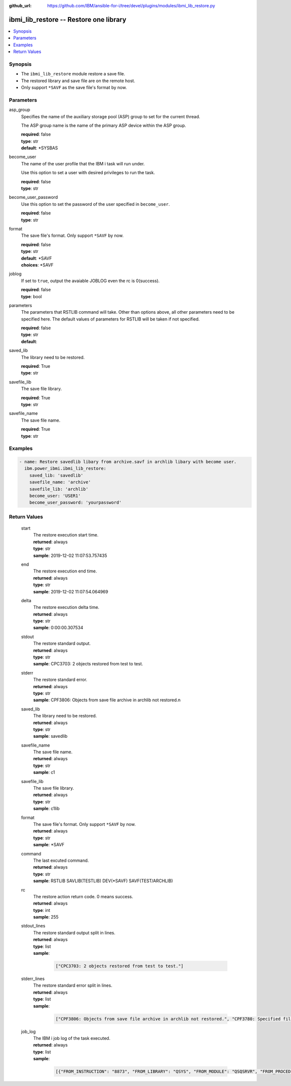 
:github_url: https://github.com/IBM/ansible-for-i/tree/devel/plugins/modules/ibmi_lib_restore.py

.. _ibmi_lib_restore_module:


ibmi_lib_restore -- Restore one library
=======================================



.. contents::
   :local:
   :depth: 1


Synopsis
--------
- The ``ibmi_lib_restore`` module restore a save file.
- The restored library and save file are on the remote host.
- Only support ``*SAVF`` as the save file's format by now.





Parameters
----------


     
asp_group
  Specifies the name of the auxiliary storage pool (ASP) group to set for the current thread.

  The ASP group name is the name of the primary ASP device within the ASP group.


  | **required**: false
  | **type**: str
  | **default**: \*SYSBAS


     
become_user
  The name of the user profile that the IBM i task will run under.

  Use this option to set a user with desired privileges to run the task.


  | **required**: false
  | **type**: str


     
become_user_password
  Use this option to set the password of the user specified in ``become_user``.


  | **required**: false
  | **type**: str


     
format
  The save file's format. Only support ``*SAVF`` by now.


  | **required**: false
  | **type**: str
  | **default**: \*SAVF
  | **choices**: \*SAVF


     
joblog
  If set to ``true``, output the avaiable JOBLOG even the rc is 0(success).


  | **required**: false
  | **type**: bool


     
parameters
  The parameters that RSTLIB command will take. Other than options above, all other parameters need to be specified here. The default values of parameters for RSTLIB will be taken if not specified.


  | **required**: false
  | **type**: str
  | **default**:  


     
saved_lib
  The library need to be restored.


  | **required**: True
  | **type**: str


     
savefile_lib
  The save file library.


  | **required**: True
  | **type**: str


     
savefile_name
  The save file name.


  | **required**: True
  | **type**: str




Examples
--------

.. code-block:: yaml+jinja

   
   - name: Restore savedlib libary from archive.savf in archlib libary with become user.
     ibm.power_ibmi.ibmi_lib_restore:
       saved_lib: 'savedlib'
       savefile_name: 'archive'
       savefile_lib: 'archlib'
       become_user: 'USER1'
       become_user_password: 'yourpassword'








  

Return Values
-------------


   
                              
       start
        | The restore execution start time.
      
        | **returned**: always
        | **type**: str
        | **sample**: 2019-12-02 11:07:53.757435

            
      
      
                              
       end
        | The restore execution end time.
      
        | **returned**: always
        | **type**: str
        | **sample**: 2019-12-02 11:07:54.064969

            
      
      
                              
       delta
        | The restore execution delta time.
      
        | **returned**: always
        | **type**: str
        | **sample**: 0:00:00.307534

            
      
      
                              
       stdout
        | The restore standard output.
      
        | **returned**: always
        | **type**: str
        | **sample**: CPC3703: 2 objects restored from test to test.

            
      
      
                              
       stderr
        | The restore standard error.
      
        | **returned**: always
        | **type**: str
        | **sample**: CPF3806: Objects from save file archive in archlib not restored.\n

            
      
      
                              
       saved_lib
        | The library need to be restored.
      
        | **returned**: always
        | **type**: str
        | **sample**: savedlib

            
      
      
                              
       savefile_name
        | The save file name.
      
        | **returned**: always
        | **type**: str
        | **sample**: c1

            
      
      
                              
       savefile_lib
        | The save file library.
      
        | **returned**: always
        | **type**: str
        | **sample**: c1lib

            
      
      
                              
       format
        | The save file's format. Only support ``*SAVF`` by now.
      
        | **returned**: always
        | **type**: str
        | **sample**: \*SAVF

            
      
      
                              
       command
        | The last excuted command.
      
        | **returned**: always
        | **type**: str
        | **sample**: RSTLIB SAVLIB(TESTLIB) DEV(\*SAVF) SAVF(TEST/ARCHLIB) 

            
      
      
                              
       rc
        | The restore action return code. 0 means success.
      
        | **returned**: always
        | **type**: int
        | **sample**: 255

            
      
      
                              
       stdout_lines
        | The restore standard output split in lines.
      
        | **returned**: always
        | **type**: list      
        | **sample**:

              .. code-block::

                       ["CPC3703: 2 objects restored from test to test."]
            
      
      
                              
       stderr_lines
        | The restore standard error split in lines.
      
        | **returned**: always
        | **type**: list      
        | **sample**:

              .. code-block::

                       ["CPF3806: Objects from save file archive in archlib not restored.", "CPF3780: Specified file for library test not found."]
            
      
      
                              
       job_log
        | The IBM i job log of the task executed.
      
        | **returned**: always
        | **type**: list      
        | **sample**:

              .. code-block::

                       [{"FROM_INSTRUCTION": "8873", "FROM_LIBRARY": "QSYS", "FROM_MODULE": "QSQSRVR", "FROM_PROCEDURE": "QSQSRVR", "FROM_PROGRAM": "QSQSRVR", "FROM_USER": "TESTER", "MESSAGE_FILE": "", "MESSAGE_ID": "", "MESSAGE_LIBRARY": "", "MESSAGE_SECOND_LEVEL_TEXT": "", "MESSAGE_SUBTYPE": "", "MESSAGE_TEXT": "User Profile = TESTER", "MESSAGE_TIMESTAMP": "2020-05-25-12.59.59.966873", "MESSAGE_TYPE": "COMPLETION", "ORDINAL_POSITION": "8", "SEVERITY": "0", "TO_INSTRUCTION": "8873", "TO_LIBRARY": "QSYS", "TO_MODULE": "QSQSRVR", "TO_PROCEDURE": "QSQSRVR", "TO_PROGRAM": "QSQSRVR"}]
            
      
        
